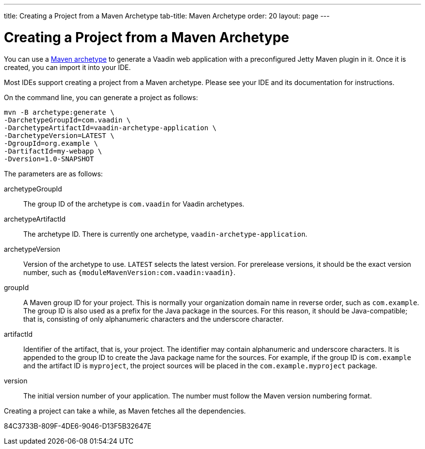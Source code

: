 ---
title: Creating a Project from a Maven Archetype
tab-title: Maven Archetype
order: 20
layout: page
---

[[getting-started.maven]]
= Creating a Project from a Maven Archetype

:vaadin-version: {moduleMavenVersion:com.vaadin:vaadin}

You can use a https://vaadin.com/learn/tutorials/learning-maven-concepts#_what_is_an_archetype[Maven archetype] to generate a Vaadin web application with a preconfigured Jetty Maven plugin in it.
Once it is created, you can import it into your IDE.

Most IDEs support creating a project from a Maven archetype.
Please see your IDE and its documentation for instructions.

On the command line, you can generate a project as follows:

[subs="normal"]
----
mvn -B archetype:generate \
-DarchetypeGroupId=com.vaadin \
-DarchetypeArtifactId=vaadin-archetype-application \
-DarchetypeVersion=[replaceable]#LATEST# \
-DgroupId=[replaceable]#org.example# \
-DartifactId=[replaceable]#my-webapp# \
-Dversion=[replaceable]#1.0-SNAPSHOT#
----

The parameters are as follows:

[parameter]#archetypeGroupId#::
The group ID of the archetype is `com.vaadin` for Vaadin archetypes.

[parameter]#archetypeArtifactId#:: The archetype ID.
There is currently one archetype, `vaadin-archetype-application`.

[parameter]#archetypeVersion#::
Version of the archetype to use.
`LATEST` selects the latest version.
For prerelease versions, it should be the exact version number, such as `{vaadin-version}`.

[parameter]#groupId#::
A Maven group ID for your project.
This is normally your organization domain name in reverse order, such as `com.example`.
The group ID is also used as a prefix for the Java package in the sources.
For this reason, it should be Java-compatible; that is, consisting of only alphanumeric characters and the underscore character.

[parameter]#artifactId#::
Identifier of the artifact, that is, your project.
The identifier may contain alphanumeric and underscore characters.
It is appended to the group ID to create the Java package name for the sources.
For example, if the group ID is `com.example` and the artifact ID is `myproject`, the project sources will be placed in the `com.example.myproject` package.

[parameter]#version#::
The initial version number of your application.
The number must follow the Maven version numbering format.

Creating a project can take a while, as Maven fetches all the dependencies.


[.discussion-id]
84C3733B-809F-4DE6-9046-D13F5B32647E

